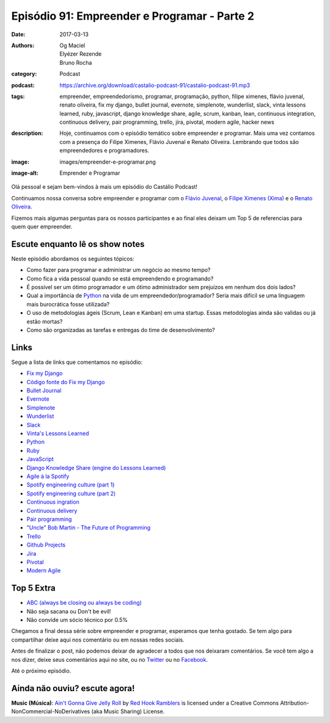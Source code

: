 Episódio 91: Empreender e Programar - Parte 2
#############################################
:date: 2017-03-13
:authors: Og Maciel, Elyézer Rezende, Bruno Rocha
:category: Podcast
:podcast: https://archive.org/download/castalio-podcast-91/castalio-podcast-91.mp3
:tags: empreender, empreendedorismo, programar, programação, python, filipe
       ximenes, flávio juvenal, renato oliveira, fix my django, bullet journal,
       evernote, simplenote, wunderlist, slack, vinta lessons learned, ruby,
       javascript, django knowledge share, agile, scrum, kanban, lean,
       continuous integration, continuous delivery, pair programming, trello,
       jira, pivotal, modern agile, hacker news
:description: Hoje, continuamos com o episódio temático sobre empreender e
              programar. Mais uma vez contamos com a presença  do Filipe
              Ximenes, Flávio Juvenal e Renato Oliveira. Lembrando que  todos
              são empreendedores e programadores.
:image: images/empreender-e-programar.png
:image-alt: Emprender e Programar

Olá pessoal e sejam bem-vindos à mais um episódio do Castálio Podcast!

Continuamos nossa conversa sobre empreender e programar com o `Flávio Juvenal
<https://twitter.com/flaviojuvenal>`_, o `Filipe Ximenes (Xima)
<https://twitter.com/xima>`_ e o `Renato Oliveira
<https://twitter.com/_renatoOliveira>`_.

Fizemos mais algumas perguntas para os nossos participantes e ao final eles
deixam um Top 5 de referencias para quem quer empreender.

.. more

Escute enquanto lê os show notes
--------------------------------

.. podcast:: castalio-podcast-91

.. raw:: html

    <br />

Neste episódio abordamos os seguintes tópicos:

* Como fazer para programar e administrar um negócio ao mesmo tempo?
* Como fica a vida pessoal quando se está empreendendo e programando?
* É possível ser um ótimo programador e um ótimo administrador sem prejuízos em
  nenhum dos dois lados?
* Qual a importância de `Python`_ na vida de um empreendedor/programador? Seria
  mais difícil se uma linguagem mais burocrática fosse utilizada?
* O uso de metodologias ágeis (Scrum, Lean e Kanban) em uma startup. Essas
  metodologias ainda são validas ou já estão mortas?
* Como são organizadas as tarefas e entregas do time de desenvolvimento?

Links
-----

Segue a lista de links que comentamos no episódio:

* `Fix my Django`_
* `Código fonte do Fix my Django`_
* `Bullet Journal`_
* `Evernote`_
* `Simplenote`_
* `Wunderlist`_
* `Slack`_
* `Vinta's Lessons Learned`_
* `Python`_
* `Ruby`_
* `JavaScript`_
* `Django Knowledge Share (engine do Lessons Learned)`_
* `Agile à la Spotify`_
* `Spotify engineering culture (part 1)`_
* `Spotify engineering culture (part 2)`_
* `Continuous ingration`_
* `Continuous delivery`_
* `Pair programming`_
* `"Uncle" Bob Martin - The Future of Programming`_
* `Trello`_
* `Github Projects`_
* `Jira`_
* `Pivotal`_
* `Modern Agile`_


.. top5::

    :book:
        * Rework
    :site:
        * Hacker News

Top 5 Extra
-----------

* `ABC (always be closing ou always be coding)`_
* Não seja sacana ou Don't be evil!
* Não convide um sócio técnico por 0.5%

Chegamos a final dessa série sobre empreender e programar, esperamos que tenha
gostado. Se tem algo para compartilhar deixe aqui nos comentário ou em nossas
redes sociais.

Antes de finalizar o post, não podemos deixar de agradecer a todos que nos
deixaram comentários. Se você tem algo a nos dizer, deixe seus comentários aqui
no site, ou no `Twitter <https://twitter.com/castaliopod>`_ ou no `Facebook
<https://www.facebook.com/castaliopod>`_.

Até o próximo episódio.

Ainda não ouviu? escute agora!
------------------------------

.. podcast:: castalio-podcast-91

.. class:: panel-body bg-info

    **Music (Música)**: `Ain't Gonna Give Jelly Roll`_ by `Red Hook Ramblers`_ is licensed under a Creative Commons Attribution-NonCommercial-NoDerivatives (aka Music Sharing) License.

.. Mentioned
.. _Fix my Django: http://www.fixmydjango.com/
.. _Código fonte do Fix my Django: https://github.com/fixmydjango/fixmydjango
.. _Bullet Journal: http://bulletjournal.com/
.. _Evernote: https://evernote.com/
.. _Simplenote: https://simplenote.com/
.. _Wunderlist: https://www.wunderlist.com/
.. _Slack: https://slack.com/
.. _Vinta's Lessons Learned: https://www.vinta.com.br/lessons-learned/
.. _Python: https://www.python.org/
.. _Ruby: https://www.ruby-lang.org/
.. _JavaScript: https://en.wikipedia.org/wiki/JavaScript
.. _Django Knowledge Share (engine do Lessons Learned): https://github.com/vintasoftware/django-knowledge-share
.. _Agile à la Spotify: https://labs.spotify.com/2013/03/20/agile-a-la-spotify/
.. _Spotify engineering culture (part 1): https://labs.spotify.com/2014/03/27/spotify-engineering-culture-part-1/
.. _Spotify engineering culture (part 2): https://labs.spotify.com/2014/09/20/spotify-engineering-culture-part-2/
.. _Continuous ingration: https://en.wikipedia.org/wiki/Continuous_integration
.. _Continuous delivery: https://en.wikipedia.org/wiki/Continuous_delivery
.. _Pair programming: https://en.wikipedia.org/wiki/Pair_programming
.. _"Uncle" Bob Martin - The Future of Programming: https://www.youtube.com/watch?v=ecIWPzGEbFc
.. _Trello: https://trello.com/
.. _Github Projects: https://help.github.com/articles/about-projects/
.. _Jira: https://www.atlassian.com/software/jira
.. _Pivotal: https://pivotal.io/
.. _Modern Agile: http://modernagile.org/
.. _ABC (always be closing ou always be coding): https://www.youtube.com/watch?v=v9XW6P0tiVc

.. Footer
.. _Ain't Gonna Give Jelly Roll: http://freemusicarchive.org/music/Red_Hook_Ramblers/Live__WFMU_on_Antique_Phonograph_Music_Program_with_MAC_Feb_8_2011/Red_Hook_Ramblers_-_12_-_Aint_Gonna_Give_Jelly_Roll
.. _Red Hook Ramblers: http://www.redhookramblers.com/
